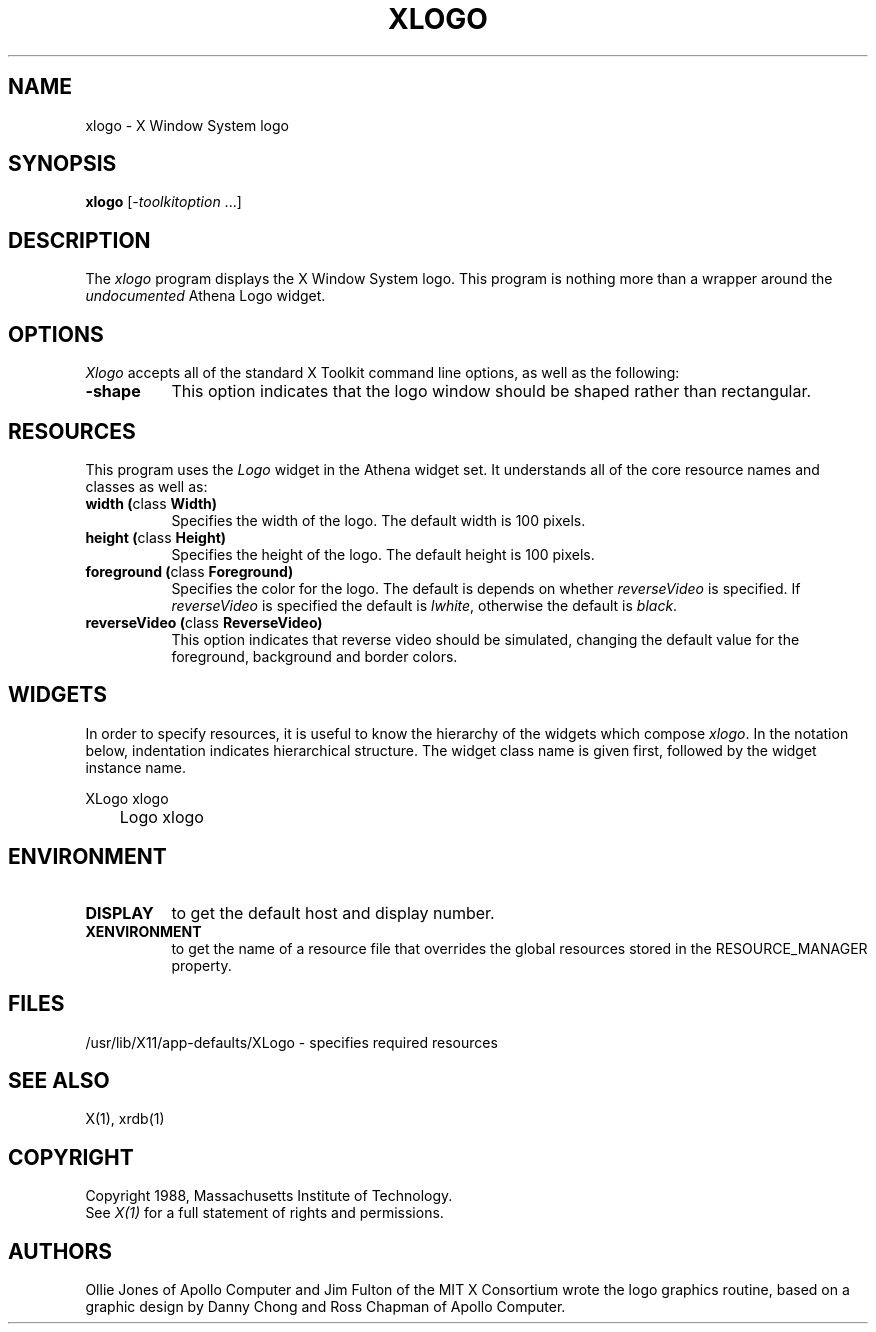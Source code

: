 .TH XLOGO 1 "Release 4" "X Version 11"
.SH NAME
xlogo - X Window System logo
.SH SYNOPSIS
.B xlogo
[-\fItoolkitoption\fP ...]
.SH DESCRIPTION
The \fIxlogo\fP program displays the X Window System logo.  This program is
nothing more than a wrapper around the \fIundocumented\fP Athena Logo widget.
.SH OPTIONS
.I Xlogo
accepts all of the standard X Toolkit command line options, as well as the
following:
.TP 8
.B \-shape
This option indicates that the logo window should be shaped rather than
rectangular.
.SH RESOURCES
This program uses the \fILogo\fP widget in the Athena widget set.  It
understands all of the core resource names and classes as well as:
.TP 8
.B width (\fPclass\fB Width)
Specifies the width of the logo.  The default width is 100 pixels.
.TP 8
.B height (\fPclass\fB Height)
Specifies the height of the logo.  The default height is 100 pixels.
.TP 8
.B foreground (\fPclass\fB Foreground)
Specifies the color for the logo.  The default is depends on whether
\fIreverseVideo\fP is specified.  If \fIreverseVideo\fP is specified
the default is \fIlwhite\fP, otherwise the default is \fIblack\fP.
.TP 8
.B reverseVideo (\fPclass\fB ReverseVideo)
This option indicates that reverse video should be simulated, changing the
default value for the foreground, background and border colors.
.SH WIDGETS
In order to specify resources, it is useful to know the hierarchy of
the widgets which compose \fIxlogo\fR.  In the notation below,
indentation indicates hierarchical structure.  The widget class name
is given first, followed by the widget instance name.
.sp
.nf
.TA .5i 
.ta .5i 
XLogo  xlogo
	Logo  xlogo
.fi
.sp
.SH ENVIRONMENT
.TP 8
.B DISPLAY
to get the default host and display number.
.TP 8
.B XENVIRONMENT
to get the name of a resource file that overrides the global resources
stored in the RESOURCE_MANAGER property.
.SH FILES
/usr/lib/X11/app-defaults/XLogo - specifies required resources
.SH SEE ALSO
X(1), xrdb(1)
.SH COPYRIGHT
Copyright 1988, Massachusetts Institute of Technology.
.br
See \fIX(1)\fP for a full statement of rights and permissions.
.SH AUTHORS
Ollie Jones of Apollo Computer and Jim Fulton of the MIT X Consortium
wrote the logo graphics routine, based on a graphic design by Danny
Chong and Ross Chapman of Apollo Computer.
